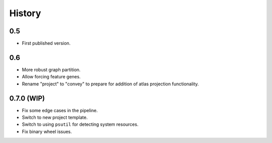 History
=======

0.5
---

* First published version.

0.6
---

* More robust graph partition.
* Allow forcing feature genes.
* Rename "project" to "convey" to prepare for addition of atlas projection functionality.

0.7.0 (WIP)
-----

* Fix some edge cases in the pipeline.
* Switch to new project template.
* Switch to using ``psutil`` for detecting system resources.
* Fix binary wheel issues.
